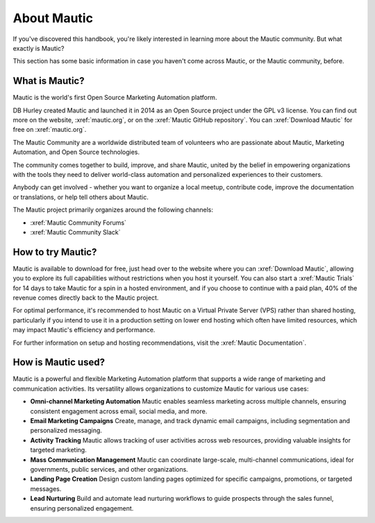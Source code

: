 About Mautic
############

If you've discovered this handbook, you're likely interested in learning more about the Mautic community. But what exactly is Mautic?

This section has some basic information in case you haven't come across Mautic, or the Mautic community, before.

What is Mautic?
***************

Mautic is the world's first Open Source Marketing Automation platform.

DB Hurley created Mautic and launched it in 2014 as an Open Source project under the GPL v3 license. You can find out more on the website,
:xref:`mautic.org`, or on the :xref:`Mautic GitHub repository`. You can :xref:`Download Mautic` for free on :xref:`mautic.org`.

The Mautic Community are a worldwide distributed team of volunteers who are passionate about Mautic, Marketing Automation, and Open Source technologies.

The community comes together to build, improve, and share Mautic, united by the belief in empowering organizations with the tools they need to deliver world-class automation and personalized experiences to their customers.

Anybody can get involved - whether you want to organize a local meetup, contribute code, improve the documentation or translations, or help tell others about Mautic.

The Mautic project primarily organizes around the following channels: 

- :xref:`Mautic Community Forums`
- :xref:`Mautic Community Slack`


How to try Mautic?
******************

Mautic is available to download for free, just head over to the website where you can :xref:`Download Mautic`, allowing you to explore its full capabilities without restrictions when you host it yourself. You can also start a :xref:`Mautic Trials` for 14 days to take Mautic for a spin in a hosted environment, and if you choose to continue with a paid plan, 40% of the revenue comes directly back to the Mautic project.

For optimal performance, it's recommended to host Mautic on a Virtual Private Server (VPS) rather than shared hosting, particularly if you intend to use it in a production setting on lower end hosting which often have limited resources, which may impact Mautic's efficiency and performance.

For further information on setup and hosting recommendations, visit the :xref:`Mautic Documentation`.

How is Mautic used?
*******************

Mautic is a powerful and flexible Marketing Automation platform that supports a wide range of marketing and communication activities. Its versatility allows organizations to customize Mautic for various use cases:

* **Omni-channel Marketing Automation** Mautic enables seamless marketing across multiple channels, ensuring consistent engagement across email, social media, and more.
* **Email Marketing Campaigns** Create, manage, and track dynamic email campaigns, including segmentation and personalized messaging.
* **Activity Tracking** Mautic allows tracking of user activities across web resources, providing valuable insights for targeted marketing.
* **Mass Communication Management** Mautic can coordinate large-scale, multi-channel communications, ideal for governments, public services, and other organizations.
* **Landing Page Creation** Design custom landing pages optimized for specific campaigns, promotions, or targeted messages.
* **Lead Nurturing**  Build and automate lead nurturing workflows to guide prospects through the sales funnel, ensuring personalized engagement.
